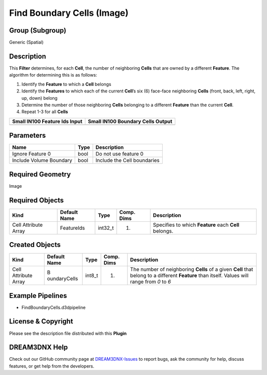 ===========================
Find Boundary Cells (Image)
===========================


Group (Subgroup)
================

Generic (Spatial)

Description
===========

This **Filter** determines, for each **Cell**, the number of neighboring **Cells** that are owned by a different
**Feature**. The algorithm for determining this is as follows:

1. Identify the **Feature** to which a **Cell** belongs
2. Identify the **Features** to which each of the current **Cell**\ ’s six (6) face-face neighboring **Cells** (front,
   back, left, right, up, down) belong
3. Determine the number of those neighboring **Cells** belonging to a different **Feature** than the current **Cell**.
4. Repeat 1-3 for all **Cells**

============================= =================================
Small IN100 Feature Ids Input Small IN100 Boundary Cells Output
============================= =================================
|Feature Ids|                 |Boundary Cells|
============================= =================================

Parameters
==========

======================= ==== ===========================
Name                    Type Description
======================= ==== ===========================
Ignore Feature 0        bool Do not use feature 0
Include Volume Boundary bool Include the Cell boundaries
======================= ==== ===========================

Required Geometry
=================

Image

Required Objects
================

==================== ============ ======= ========== =====================================================
Kind                 Default Name Type    Comp. Dims Description
==================== ============ ======= ========== =====================================================
Cell Attribute Array FeatureIds   int32_t (1)        Specifies to which **Feature** each **Cell** belongs.
==================== ============ ======= ========== =====================================================

Created Objects
===============

+-----------------------------+--------------+----------+------------+-------------------------------------------------+
| Kind                        | Default Name | Type     | Comp. Dims | Description                                     |
+=============================+==============+==========+============+=================================================+
| Cell Attribute Array        | B            | int8_t   | (1)        | The number of neighboring **Cells** of a given  |
|                             | oundaryCells |          |            | **Cell** that belong to a different **Feature** |
|                             |              |          |            | than itself. Values will range from *0* to *6*  |
+-----------------------------+--------------+----------+------------+-------------------------------------------------+

Example Pipelines
=================

-  FindBoundaryCells.d3dpipeline

License & Copyright
===================

Please see the description file distributed with this **Plugin**

DREAM3DNX Help
==============

Check out our GitHub community page at `DREAM3DNX-Issues <https://github.com/BlueQuartzSoftware/DREAM3DNX-Issues>`__ to
report bugs, ask the community for help, discuss features, or get help from the developers.

.. |Feature Ids| image:: Images/FindBoundaryCellsInput.png
.. |Boundary Cells| image:: Images/FindBoundaryCellsOutput.png
